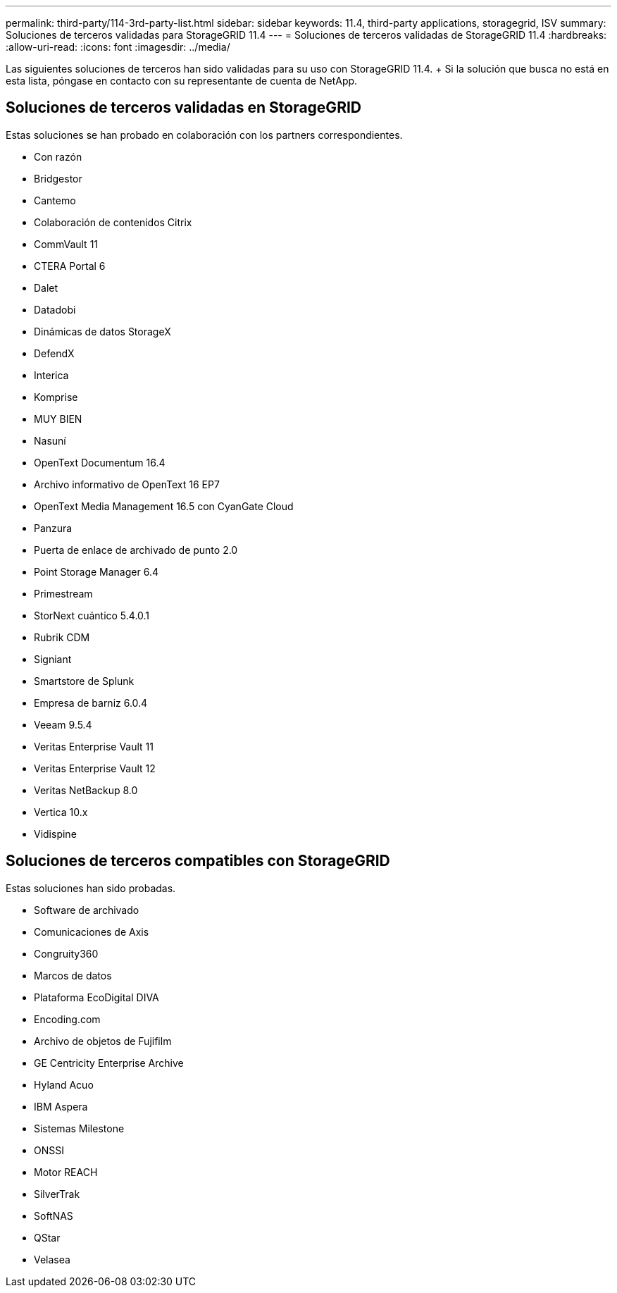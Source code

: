 ---
permalink: third-party/114-3rd-party-list.html 
sidebar: sidebar 
keywords: 11.4, third-party applications, storagegrid, ISV 
summary: Soluciones de terceros validadas para StorageGRID 11.4 
---
= Soluciones de terceros validadas de StorageGRID 11.4
:hardbreaks:
:allow-uri-read: 
:icons: font
:imagesdir: ../media/


[role="lead"]
Las siguientes soluciones de terceros han sido validadas para su uso con StorageGRID 11.4. + Si la solución que busca no está en esta lista, póngase en contacto con su representante de cuenta de NetApp.



== Soluciones de terceros validadas en StorageGRID

Estas soluciones se han probado en colaboración con los partners correspondientes.

* Con razón
* Bridgestor
* Cantemo
* Colaboración de contenidos Citrix
* CommVault 11
* CTERA Portal 6
* Dalet
* Datadobi
* Dinámicas de datos StorageX
* DefendX
* Interica
* Komprise
* MUY BIEN
* Nasuní
* OpenText Documentum 16.4
* Archivo informativo de OpenText 16 EP7
* OpenText Media Management 16.5 con CyanGate Cloud
* Panzura
* Puerta de enlace de archivado de punto 2.0
* Point Storage Manager 6.4
* Primestream
* StorNext cuántico 5.4.0.1
* Rubrik CDM
* Signiant
* Smartstore de Splunk
* Empresa de barniz 6.0.4
* Veeam 9.5.4
* Veritas Enterprise Vault 11
* Veritas Enterprise Vault 12
* Veritas NetBackup 8.0
* Vertica 10.x
* Vidispine




== Soluciones de terceros compatibles con StorageGRID

Estas soluciones han sido probadas.

* Software de archivado
* Comunicaciones de Axis
* Congruity360
* Marcos de datos
* Plataforma EcoDigital DIVA
* Encoding.com
* Archivo de objetos de Fujifilm
* GE Centricity Enterprise Archive
* Hyland Acuo
* IBM Aspera
* Sistemas Milestone
* ONSSI
* Motor REACH
* SilverTrak
* SoftNAS
* QStar
* Velasea

